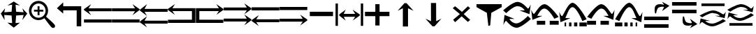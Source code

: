 SplineFontDB: 3.2
FontName: tnaicons
FullName: tnaicons
FamilyName: tnaicons
Weight: Regular
Copyright: Copyright (c) 2024, Martin Hunt, Thomas Hunt
UComments: "2024-11-4: Created with FontForge (http://fontforge.org)"
Version: 001.000
ItalicAngle: 0
UnderlinePosition: -100
UnderlineWidth: 50
Ascent: 800
Descent: 200
InvalidEm: 0
LayerCount: 2
Layer: 0 0 "Back" 1
Layer: 1 0 "Fore" 0
XUID: [1021 892 1532076217 16629076]
StyleMap: 0x0000
FSType: 0
OS2Version: 0
OS2_WeightWidthSlopeOnly: 0
OS2_UseTypoMetrics: 1
CreationTime: 1730736249
ModificationTime: 1732032372
OS2TypoAscent: 0
OS2TypoAOffset: 1
OS2TypoDescent: 0
OS2TypoDOffset: 1
OS2TypoLinegap: 90
OS2WinAscent: 0
OS2WinAOffset: 1
OS2WinDescent: 0
OS2WinDOffset: 1
HheadAscent: 0
HheadAOffset: 1
HheadDescent: 0
HheadDOffset: 1
MarkAttachClasses: 1
DEI: 91125
Encoding: ISO8859-1
UnicodeInterp: none
NameList: AGL For New Fonts
DisplaySize: -48
AntiAlias: 1
FitToEm: 0
WinInfo: 48 16 6
BeginPrivate: 0
EndPrivate
BeginChars: 256 27

StartChar: A
Encoding: 65 65 0
Width: 1000
Flags: W
HStem: 18 112<5 995> 416 105<168 995> 649 20G<231.023 247.568>
LayerCount: 2
Fore
SplineSet
995 521 m 1
 995 416 l 1
 168 416 l 1
 260 279 l 0
 5 459 l 1
 5 493 l 1
 260 669 l 0
 168 521 l 1
 995 521 l 1
5 130 m 1
 995 130 l 1
 995 18 l 1
 5 18 l 1
 5 130 l 1
EndSplineSet
Validated: 1
EndChar

StartChar: B
Encoding: 66 66 1
Width: 1000
Flags: W
HStem: 7 112<5 995> 405 105<5 832> 638 20G<752.432 768.977>
LayerCount: 2
Fore
SplineSet
5 510 m 5
 832 510 l 5
 740 658 l 4
 995 482 l 5
 995 448 l 5
 740 268 l 4
 832 405 l 5
 5 405 l 5
 5 510 l 5
5 119 m 5
 995 119 l 5
 995 7 l 5
 5 7 l 5
 5 119 l 5
EndSplineSet
Validated: 1
EndChar

StartChar: E
Encoding: 69 69 2
Width: 1000
Flags: W
HStem: 1 116<133 991> 435 105<133 832>
VStem: 8 125<117 435>
LayerCount: 2
Fore
SplineSet
8 540 m 1
 832 540 l 1
 740 688 l 0
 995 512 l 1
 995 478 l 1
 740 298 l 0
 832 435 l 1
 133 435 l 1
 133 117 l 1
 991 115 l 1
 991 1 l 1
 8 1 l 1
 8 540 l 1
EndSplineSet
Validated: 1
EndChar

StartChar: D
Encoding: 68 68 3
Width: 1000
Flags: W
HStem: 1 114<9 867> 435 105<168 867>
VStem: 867 125<117 435>
LayerCount: 2
Fore
SplineSet
992 540 m 5
 992 1 l 5
 9 1 l 5
 9 115 l 5
 867 117 l 5
 867 435 l 5
 168 435 l 5
 260 298 l 4
 5 478 l 5
 5 512 l 5
 260 688 l 4
 168 540 l 5
 992 540 l 5
EndSplineSet
Validated: 1
EndChar

StartChar: C
Encoding: 67 67 4
Width: 1000
Flags: W
HStem: -1 105<170 997> 399 105<170 997> 632 20G<233.023 249.568>
LayerCount: 2
Fore
SplineSet
997 104 m 1
 997 -1 l 1
 170 -1 l 1
 262 -138 l 0
 7 42 l 1
 7 76 l 1
 262 252 l 0
 170 104 l 1
 997 104 l 1
997 504 m 1
 997 399 l 1
 170 399 l 1
 262 262 l 0
 7 442 l 1
 7 476 l 1
 262 652 l 0
 170 504 l 1
 997 504 l 1
EndSplineSet
Validated: 1
EndChar

StartChar: F
Encoding: 70 70 5
Width: 1000
Flags: W
HStem: 52 105<5 832> 452 105<5 832>
LayerCount: 2
Fore
SplineSet
5 157 m 5
 832 157 l 5
 740 305 l 4
 995 129 l 5
 995 95 l 5
 740 -85 l 4
 832 52 l 5
 5 52 l 5
 5 157 l 5
5 557 m 5
 832 557 l 5
 740 705 l 4
 995 529 l 5
 995 495 l 5
 740 315 l 4
 832 452 l 5
 5 452 l 5
 5 557 l 5
EndSplineSet
Validated: 1
EndChar

StartChar: G
Encoding: 71 71 6
Width: 1000
Flags: W
HStem: 26 105<168 995> 448 112<5 995>
LayerCount: 2
Fore
SplineSet
995 131 m 5
 995 26 l 5
 168 26 l 5
 260 -111 l 4
 5 69 l 5
 5 103 l 5
 260 279 l 4
 168 131 l 5
 995 131 l 5
5 560 m 5
 995 560 l 5
 995 448 l 5
 5 448 l 5
 5 560 l 5
EndSplineSet
Validated: 1
EndChar

StartChar: H
Encoding: 72 72 7
Width: 1000
Flags: W
HStem: 42 105<5 832> 464 112<5 995>
LayerCount: 2
Fore
SplineSet
5 147 m 1
 832 147 l 1
 740 295 l 0
 995 119 l 1
 995 85 l 1
 740 -95 l 0
 832 42 l 1
 5 42 l 1
 5 147 l 1
5 576 m 1
 995 576 l 1
 995 464 l 1
 5 464 l 1
 5 576 l 1
EndSplineSet
Validated: 1
EndChar

StartChar: I
Encoding: 73 73 8
Width: 1000
Flags: HMW
LayerCount: 2
Fore
SplineSet
85 244 m 5
 85 402 l 5
 915 402 l 5
 915 244 l 5
 85 244 l 5
EndSplineSet
Validated: 1
EndChar

StartChar: K
Encoding: 75 75 9
Width: 1000
Flags: W
HStem: 235 157<58 429 581 934> 644 20G<429 581>
VStem: 429 152<-101 235 392 664>
LayerCount: 2
Fore
SplineSet
58 235 m 1
 58 392 l 1
 429 392 l 1
 429 664 l 1
 581 664 l 1
 581 392 l 1
 934 392 l 1
 934 235 l 1
 581 235 l 1
 581 -101 l 1
 429 -101 l 1
 429 235 l 1
 58 235 l 1
EndSplineSet
Validated: 1
EndChar

StartChar: J
Encoding: 74 74 10
Width: 1000
Flags: W
HStem: 216 105<299 710> 446 20G<340.073 358.483 630.69 649.098>
VStem: 6 85<-110 690> 910 85<-110 690>
LayerCount: 2
Fore
SplineSet
6 690 m 1
 91 690 l 1
 91 -110 l 1
 6 -110 l 1
 6 690 l 1
139 302 m 1
 368 466 l 1
 299 321 l 1
 710 321 l 1
 618 466 l 0
 873 302 l 1
 873 259 l 1
 618 80 l 0
 710 216 l 1
 299 216 l 1
 368 80 l 1
 139 259 l 1
 139 302 l 1
910 690 m 1
 995 690 l 1
 995 -110 l 1
 910 -110 l 1
 910 690 l 1
EndSplineSet
Validated: 1
EndChar

StartChar: L
Encoding: 76 76 11
Width: 1000
Flags: HMW
LayerCount: 2
Fore
SplineSet
599 -129 m 5
 414 -129 l 5
 414 528 l 5
 227 436 l 4
 471 711 l 5
 547 711 l 5
 797 436 l 4
 599 528 l 5
 599 -129 l 5
EndSplineSet
Validated: 1
EndChar

StartChar: M
Encoding: 77 77 12
Width: 1000
Flags: HMW
LayerCount: 2
Fore
SplineSet
419.231445312 716.9765625 m 1
 604.229492188 717.719726562 l 1
 606.868164062 60.724609375 l 1
 793.497070312 153.474609375 l 0
 550.603515625 -122.502929688 l 1
 474.604492188 -122.807617188 l 1
 223.501953125 151.185546875 l 0
 421.869140625 59.9814453125 l 1
 419.231445312 716.9765625 l 1
EndSplineSet
Validated: 524289
EndChar

StartChar: N
Encoding: 78 78 13
Width: 1000
HStem: 572 20G<260 308.257 721.812 765.857>
LayerCount: 2
Fore
SplineSet
743 592 m 25
 823 522 l 1
 593 310 l 1
 823 102 l 1
 743 28 l 1
 519 228 l 1
 284 18 l 1
 214 106 l 1
 455 310 l 1
 200 522 l 1
 284 592 l 1
 529 390 l 1
 743 592 l 25
EndSplineSet
Validated: 1
EndChar

StartChar: R
Encoding: 82 82 14
Width: 1000
Flags: W
HStem: -175 157.986<385.186 569.583> 221 20G<887 907.769> 451 195G<586 636.845 986.647 989> 605.014 157.986<429.417 613.814>
LayerCount: 2
Fore
SplineSet
995 137 m 5xc0
 995 137 667 -167 487 -175 c 5
 324.206054688 -169.772460938 194.8359375 -21.08984375 120 62 c 4
 115.99609375 66.4453125 110.467773438 68.3173828125 103.995117188 68.3173828125 c 4
 69.4453125 68.3173828125 10 -78 10 -78 c 5
 52 279 l 5
 413 137 l 5
 413 137 292.154296875 138.8671875 261.086914062 138.8671875 c 4
 242.744140625 138.8671875 228.159179688 136.822265625 228.159179688 130.317382812 c 4
 228.159179688 129.015625 228.744140625 127.534179688 230 125.85546875 c 4
 276.5078125 63.6884765625 352.564453125 -17.013671875 482.486328125 -17.013671875 c 4
 483.323242188 -17.013671875 484.161132812 -17.0087890625 485 -17 c 4
 634.991210938 -15.3515625 887 241 887 241 c 5
 995 137 l 5xc0
4 451 m 5xe0
 4 451 332 755 512 763 c 5xd0
 674.793945312 757.772460938 804.1640625 609.08984375 879 526 c 4
 883.00390625 521.5546875 888.532226562 519.682617188 895.004882812 519.682617188 c 4
 929.5546875 519.682617188 989 666 989 666 c 5
 947 309 l 5
 586 451 l 5xe0
 586 451 706.845703125 449.1328125 737.913085938 449.1328125 c 4
 756.255859375 449.1328125 770.840820312 451.177734375 770.840820312 457.682617188 c 4
 770.840820312 458.984375 770.255859375 460.465820312 769 462.14453125 c 4
 722.4921875 524.311523438 646.435546875 605.013671875 516.513671875 605.013671875 c 4xd0
 515.676757812 605.013671875 514.838867188 605.008789062 514 605 c 4
 364.008789062 603.3515625 112 347 112 347 c 5
 4 451 l 5xe0
EndSplineSet
Validated: 1
EndChar

StartChar: S
Encoding: 83 83 15
Width: 1000
Flags: W
HStem: -62 140<209 509 669 991> 449 20G<7 9.35294> 508.014 157.986<410.219 547.585>
LayerCount: 2
Fore
SplineSet
987 214 m 1
 834 150 l 1
 834 150 631.991210938 506.3515625 482 508 c 0
 481.161132812 508.008789062 480.323242188 508.013671875 479.486328125 508.013671875 c 0
 349.564453125 508.013671875 273.5078125 327.311523438 227 265.14453125 c 0
 225.744140625 263.465820312 225.159179688 261.984375 225.159179688 260.682617188 c 0
 225.159179688 254.177734375 239.744140625 252.1328125 258.086914062 252.1328125 c 0
 289.154296875 252.1328125 410 254 410 254 c 1
 49 112 l 1
 7 469 l 1
 7 469 66.4453125 322.682617188 100.995117188 322.682617188 c 0
 107.467773438 322.682617188 112.99609375 324.5546875 117 329 c 0
 191.8359375 412.08984375 321.206054688 660.772460938 484 666 c 1
 664 658 987 214 987 214 c 1
669 78 m 1
 991 78 l 1
 991 -62 l 1
 669 -62 l 1
 669 78 l 1
209 78 m 1
 509 78 l 1
 509 -62 l 1
 209 -62 l 1
 209 78 l 1
EndSplineSet
Validated: 1
EndChar

StartChar: T
Encoding: 84 84 16
Width: 1000
Flags: W
HStem: -122 140<202 256 362 446 542 656 732 994> 365 20G<10 12.3529> 557.014 157.986<427.56 541.012>
VStem: 202 54<-122 18> 362 84<-122 18> 542 114<-122 18>
LayerCount: 2
Fore
SplineSet
202 18 m 1
 256 18 l 1
 256 -122 l 1
 202 -122 l 1
 202 18 l 1
362 18 m 1
 446 18 l 1
 446 -122 l 1
 362 -122 l 1
 362 18 l 1
990 130 m 1
 837 66 l 1
 837 66 634.991210938 555.3515625 485 557 c 0
 484.161132812 557.008789062 483.323242188 557.013671875 482.486328125 557.013671875 c 0
 352.564453125 557.013671875 276.5078125 243.311523438 230 181.14453125 c 0
 228.744140625 179.465820312 228.159179688 177.984375 228.159179688 176.682617188 c 0
 228.159179688 170.177734375 242.744140625 168.1328125 261.086914062 168.1328125 c 0
 292.154296875 168.1328125 413 170 413 170 c 1
 52 28 l 1
 10 385 l 1
 10 385 69.4453125 238.682617188 103.995117188 238.682617188 c 0
 110.467773438 238.682617188 115.99609375 240.5546875 120 245 c 0
 194.8359375 328.08984375 324.206054688 709.772460938 487 715 c 1
 667 707 990 130 990 130 c 1
732 18 m 1
 994 18 l 1
 994 -122 l 1
 732 -122 l 1
 732 18 l 1
542 18 m 1
 656 18 l 1
 656 -122 l 1
 542 -122 l 1
 542 18 l 1
EndSplineSet
Validated: 1
EndChar

StartChar: U
Encoding: 85 85 17
Width: 1000
Flags: W
HStem: -62 140<5 327 487 787> 449 20G<986.647 989> 508.014 157.986<448.415 585.781>
LayerCount: 2
Fore
SplineSet
9 214 m 5
 9 214 332 658 512 666 c 5
 674.793945312 660.772460938 804.1640625 412.08984375 879 329 c 4
 883.00390625 324.5546875 888.532226562 322.682617188 895.004882812 322.682617188 c 4
 929.5546875 322.682617188 989 469 989 469 c 5
 947 112 l 5
 586 254 l 5
 586 254 706.845703125 252.1328125 737.913085938 252.1328125 c 4
 756.255859375 252.1328125 770.840820312 254.177734375 770.840820312 260.682617188 c 4
 770.840820312 261.984375 770.255859375 263.465820312 769 265.14453125 c 4
 722.4921875 327.311523438 646.435546875 508.013671875 516.513671875 508.013671875 c 4
 515.676757812 508.013671875 514.838867188 508.008789062 514 508 c 4
 364.008789062 506.3515625 162 150 162 150 c 5
 9 214 l 5
327 78 m 5
 327 -62 l 5
 5 -62 l 5
 5 78 l 5
 327 78 l 5
787 78 m 5
 787 -62 l 5
 487 -62 l 5
 487 78 l 5
 787 78 l 5
EndSplineSet
Validated: 1
EndChar

StartChar: V
Encoding: 86 86 18
Width: 1000
Flags: W
HStem: -122 140<5 267 343 457 553 637 743 797> 365 20G<986.647 989> 557.014 157.986<457.988 571.44>
VStem: 343 114<-122 18> 553 84<-122 18> 743 54<-122 18>
LayerCount: 2
Fore
SplineSet
797 18 m 5
 797 -122 l 5
 743 -122 l 5
 743 18 l 5
 797 18 l 5
637 18 m 5
 637 -122 l 5
 553 -122 l 5
 553 18 l 5
 637 18 l 5
9 130 m 5
 9 130 332 707 512 715 c 5
 674.793945312 709.772460938 804.1640625 328.08984375 879 245 c 4
 883.00390625 240.5546875 888.532226562 238.682617188 895.004882812 238.682617188 c 4
 929.5546875 238.682617188 989 385 989 385 c 5
 947 28 l 5
 586 170 l 5
 586 170 706.845703125 168.1328125 737.913085938 168.1328125 c 4
 756.255859375 168.1328125 770.840820312 170.177734375 770.840820312 176.682617188 c 4
 770.840820312 177.984375 770.255859375 179.465820312 769 181.14453125 c 4
 722.4921875 243.311523438 646.435546875 557.013671875 516.513671875 557.013671875 c 4
 515.676757812 557.013671875 514.838867188 557.008789062 514 557 c 4
 364.008789062 555.3515625 162 66 162 66 c 5
 9 130 l 5
267 18 m 5
 267 -122 l 5
 5 -122 l 5
 5 18 l 5
 267 18 l 5
457 18 m 5
 457 -122 l 5
 343 -122 l 5
 343 18 l 5
 457 18 l 5
EndSplineSet
Validated: 1
EndChar

StartChar: O
Encoding: 79 79 19
Width: 1000
Flags: W
HStem: 646 20G<50 952>
VStem: 474 66<-96 -56.6852>
LayerCount: 2
Fore
SplineSet
50 666 m 5
 952 666 l 5
 952 560 l 5
 580 355 l 4
 540 -96 l 4
 474 -118 l 4
 420 355 l 4
 50 560 l 5
 50 666 l 5
EndSplineSet
Validated: 1
EndChar

StartChar: W
Encoding: 87 87 20
Width: 1000
Flags: W
HStem: -168 128<48 922> 102 128<48 922> 426 21G<698.726 717.191> 583.468 90.1486<591.814 743.124>
LayerCount: 2
Fore
SplineSet
558 546 m 0
 505 517 476 345 476 345 c 1
 438 345 l 1
 438 345 422.567901235 408.888888889 422.567901235 478.367626886 c 0
 422.567901235 533.950617284 432.444444444 593.111111111 468 626 c 0
 507.423935295 662.467121177 560.291435254 673.616482182 610.20505165 673.616482182 c 0
 688.760846367 673.616482182 760 646 760 646 c 1
 689 762 l 1
 954 614 l 1
 689 426 l 1
 760 572 l 1
 760 572 735.141030032 583.46788993 693.410216825 583.46788993 c 0
 658.514386788 583.46788993 611.820896049 575.448951368 558 546 c 0
48 -40 m 1
 922 -40 l 1
 922 -168 l 1
 48 -168 l 1
 48 -40 l 1
48 230 m 1
 922 230 l 1
 922 102 l 1
 48 102 l 1
 48 230 l 1
EndSplineSet
Validated: 1
EndChar

StartChar: X
Encoding: 88 88 21
Width: 1000
Flags: W
HStem: -95.6162 90.1484<591.814 743.123> 348 128<48 922> 618 128<48 922>
LayerCount: 2
Fore
SplineSet
558 32 m 0
 611.821289062 2.55078125 658.514648438 -5.4677734375 693.41015625 -5.4677734375 c 0
 735.140625 -5.4677734375 760 6 760 6 c 1
 689 152 l 1
 954 -36 l 1
 689 -184 l 1
 760 -68 l 1
 760 -68 688.760742188 -95.6162109375 610.205078125 -95.6162109375 c 0
 560.291015625 -95.6162109375 507.423828125 -84.466796875 468 -48 c 0
 432.444335938 -15.111328125 422.568359375 44.0498046875 422.568359375 99.6328125 c 0
 422.568359375 169.111328125 438 233 438 233 c 1
 476 233 l 1
 476 233 505 61 558 32 c 0
48 618 m 1
 48 746 l 1
 922 746 l 1
 922 618 l 1
 48 618 l 1
48 348 m 1
 48 476 l 1
 922 476 l 1
 922 348 l 1
 48 348 l 1
EndSplineSet
Validated: 1
EndChar

StartChar: Y
Encoding: 89 89 22
Width: 1000
Flags: W
HStem: -135 100.321<363.202 586.371> 360.309 100.321<411.629 634.798> 379.035 20G<965.363 968.92> 610 94<98 926>
LayerCount: 2
Fore
SplineSet
98 704 m 5x90
 926 704 l 5
 926 610 l 5
 98 610 l 5
 98 704 l 5x90
974.6796875 63.1201171875 m 5
 974.6796875 63.1201171875 659.799804688 -129.919921875 487 -135 c 5
 330.717773438 -131.680664062 206.522460938 -37.2666015625 134.6796875 15.4951171875 c 4
 130.8359375 18.3173828125 125.529296875 19.5068359375 119.315429688 19.5068359375 c 4
 86.1474609375 19.5068359375 29.080078125 -73.4052734375 29.080078125 -73.4052734375 c 5
 69.400390625 153.290039062 l 5
 415.959960938 63.1201171875 l 5
 415.959960938 63.1201171875 299.948242188 64.3056640625 270.123046875 64.3056640625 c 4
 252.514648438 64.3056640625 238.512695312 63.0068359375 238.512695312 58.876953125 c 4
 238.512695312 58.0498046875 239.07421875 57.109375 240.280273438 56.04296875 c 4
 284.927734375 16.5673828125 357.94140625 -34.6787109375 482.666992188 -34.6787109375 c 4
 483.470703125 -34.6787109375 484.274414062 -34.67578125 485.080078125 -34.669921875 c 4
 629.071289062 -33.623046875 871 129.16015625 871 129.16015625 c 5
 974.6796875 63.1201171875 l 5
23.3203125 262.509765625 m 5
 23.3203125 262.509765625 338.200195312 455.549804688 511 460.629882812 c 5xd0
 667.282226562 457.310546875 791.477539062 362.897460938 863.3203125 310.134765625 c 4
 867.1640625 307.3125 872.470703125 306.123046875 878.684570312 306.123046875 c 4
 911.852539062 306.123046875 968.919921875 399.03515625 968.919921875 399.03515625 c 5xb0
 928.599609375 172.33984375 l 5
 582.040039062 262.509765625 l 5
 582.040039062 262.509765625 698.051757812 261.32421875 727.876953125 261.32421875 c 4
 745.485351562 261.32421875 759.487304688 262.623046875 759.487304688 266.75390625 c 4
 759.487304688 267.580078125 758.92578125 268.520507812 757.719726562 269.586914062 c 4
 713.072265625 309.0625 640.05859375 360.30859375 515.333007812 360.30859375 c 4xd0
 514.529296875 360.30859375 513.725585938 360.305664062 512.919921875 360.299804688 c 4
 368.928710938 359.252929688 127 196.469726562 127 196.469726562 c 5
 23.3203125 262.509765625 l 5
EndSplineSet
Validated: 1
EndChar

StartChar: Z
Encoding: 90 90 23
Width: 1000
Flags: W
HStem: -107 94<98 926> 88 100.321<363.202 586.371> 356.29 20G<65.8432 146.268 582.04 658.908 871 902.399 965.363 968.92> 416.34 3.12988G<95.601 127 851.732 932.157> 583.309 100.321<411.629 634.798>
LayerCount: 2
Fore
SplineSet
98 -13 m 5
 926 -13 l 5
 926 -107 l 5
 98 -107 l 5
 98 -13 l 5
974.6796875 286.120117188 m 5
 974.6796875 286.120117188 659.799804688 93.080078125 487 88 c 5
 330.717773438 91.3193359375 206.522460938 185.733398438 134.6796875 238.495117188 c 4
 130.8359375 241.317382812 125.529296875 242.506835938 119.315429688 242.506835938 c 4
 86.1474609375 242.506835938 29.080078125 149.594726562 29.080078125 149.594726562 c 5
 69.400390625 376.290039062 l 5
 415.959960938 286.120117188 l 5
 415.959960938 286.120117188 299.948242188 287.305664062 270.123046875 287.305664062 c 4
 252.514648438 287.305664062 238.512695312 286.006835938 238.512695312 281.876953125 c 4
 238.512695312 281.049804688 239.07421875 280.109375 240.280273438 279.04296875 c 4
 284.927734375 239.567382812 357.94140625 188.321289062 482.666992188 188.321289062 c 4
 483.470703125 188.321289062 484.274414062 188.32421875 485.080078125 188.330078125 c 4
 629.071289062 189.376953125 871 352.16015625 871 352.16015625 c 5
 974.6796875 286.120117188 l 5
23.3203125 485.509765625 m 5
 23.3203125 485.509765625 338.200195312 678.549804688 511 683.629882812 c 5
 667.282226562 680.310546875 791.477539062 585.897460938 863.3203125 533.134765625 c 4
 867.1640625 530.3125 872.470703125 529.123046875 878.684570312 529.123046875 c 4
 911.852539062 529.123046875 968.919921875 622.03515625 968.919921875 622.03515625 c 5
 928.599609375 395.33984375 l 5
 582.040039062 485.509765625 l 5
 582.040039062 485.509765625 698.051757812 484.32421875 727.876953125 484.32421875 c 4
 745.485351562 484.32421875 759.487304688 485.623046875 759.487304688 489.75390625 c 4
 759.487304688 490.580078125 758.92578125 491.520507812 757.719726562 492.586914062 c 4
 713.072265625 532.0625 640.05859375 583.30859375 515.333007812 583.30859375 c 4
 514.529296875 583.30859375 513.725585938 583.305664062 512.919921875 583.299804688 c 4
 368.928710938 582.252929688 127 419.469726562 127 419.469726562 c 5
 23.3203125 485.509765625 l 5
EndSplineSet
Validated: 1
EndChar

StartChar: one
Encoding: 49 49 24
Width: 1000
HStem: 506 20G<166.704 178.634 805.62 817.836> 619 21G<296.02 368.03 619.242 684.796>
LayerCount: 2
Fore
SplineSet
435 652 m 1
 265 619 l 1
 493 766 l 1
 715 619 l 1
 557 652 l 1
 577 404 l 1
 846 384 l 1
 799 526 l 1
 977 337 l 1
 799 102 l 1
 846 287 l 1
 577 267 l 1
 557 -6 l 5
 715 10 l 1
 493 -170 l 1
 265 10 l 1
 435 -6 l 1
 415 267 l 1
 152 287 l 1
 165 104 l 1
 29 337 l 1
 183 526 l 1
 152 384 l 1
 415 404 l 1
 435 652 l 1
EndSplineSet
Validated: 1
EndChar

StartChar: two
Encoding: 50 50 25
Width: 1000
Flags: W
HStem: 100.88 86.1396<278.316 477.175> 408.86 68.4395<217.56 345.22 413.66 549.58> 581.42 20G<345.22 413.66> 692.06 93.2207<278.316 478.203>
VStem: 36.0596 89.6807<341.367 537.216> 345.22 68.4404<278.84 408.86 477.3 601.42> 630.78 89.6797<338.935 537.216>
LayerCount: 2
Fore
SplineSet
125.740234375 439.540039062 m 0
 125.740234375 300.299804688 239.01953125 187.01953125 378.259765625 187.01953125 c 0
 517.5 187.01953125 630.780273438 300.299804688 630.780273438 439.540039062 c 0
 630.780273438 578.780273438 517.5 692.059570312 378.259765625 692.059570312 c 0
 239.01953125 692.059570312 125.740234375 578.780273438 125.740234375 439.540039062 c 0
217.559570312 477.299804688 m 1
 345.219726562 477.299804688 l 1
 345.219726562 601.419921875 l 5
 413.66015625 601.419921875 l 5
 413.66015625 477.299804688 l 1
 549.580078125 477.299804688 l 1
 549.580078125 408.860351562 l 1
 413.66015625 408.860351562 l 1
 413.66015625 278.83984375 l 1
 345.219726562 278.83984375 l 1
 345.219726562 408.860351562 l 1
 217.559570312 408.860351562 l 1
 217.559570312 477.299804688 l 1
36.0595703125 443.080078125 m 0
 36.0595703125 631.879882812 189.459960938 785.280273438 378.259765625 785.280273438 c 0
 567.059570312 785.280273438 720.459960938 631.879882812 720.459960938 443.080078125 c 0
 720.459960938 312.338867188 647.302734375 233.75390625 647.302734375 231.537109375 c 0
 647.302734375 218.008789062 960.067382812 -34.189453125 967.080078125 -91.4599609375 c 0
 968.768554688 -99.7138671875 969.681640625 -107.849609375 969.681640625 -115.637695312 c 0
 969.681640625 -150.846679688 951.022460938 -178.965820312 900.999023438 -178.965820312 c 0
 892.48828125 -178.965820312 883.069335938 -178.151367188 872.6796875 -176.419921875 c 0
 827.0234375 -169.395507812 595.926757812 170.564453125 585.23046875 170.564453125 c 0
 583.153320312 170.564453125 505.7265625 100.879882812 378.259765625 100.879882812 c 0
 189.459960938 100.879882812 36.0595703125 254.280273438 36.0595703125 443.080078125 c 0
EndSplineSet
Validated: 524289
EndChar

StartChar: three
Encoding: 51 51 26
Width: 1000
Flags: H
LayerCount: 2
Fore
SplineSet
907 -118 m 1
 744 -118 l 1
 744 457 l 1
 262 457 l 1
 262 340 l 1
 36 532 l 1
 262 744 l 1
 262 604 l 1
 907 604 l 1
 907 -118 l 1
EndSplineSet
EndChar
EndChars
EndSplineFont
